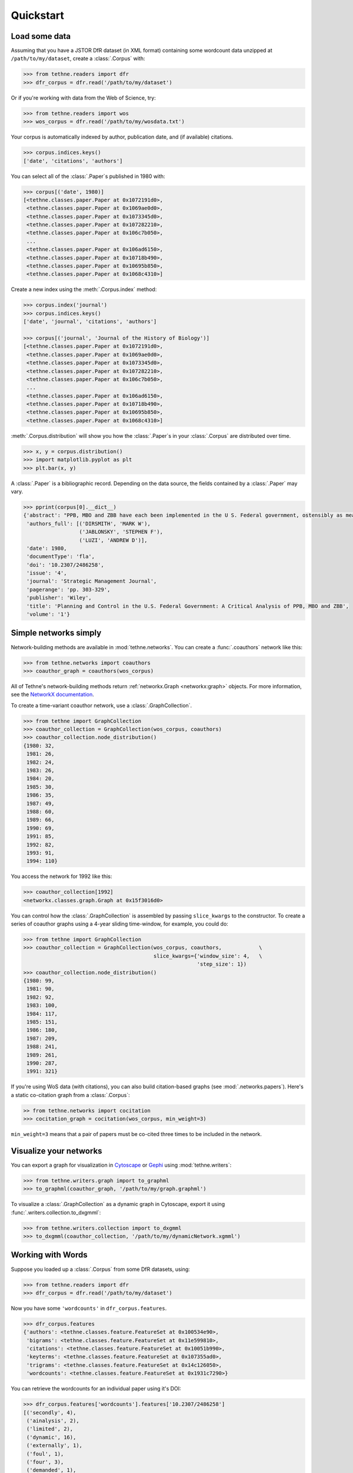 Quickstart
==========

Load some data
--------------

Assuming that you have a JSTOR DfR dataset (in XML format) containing some wordcount
data unzipped at ``/path/to/my/dataset``, create a :class:`.Corpus` with:

.. code-block:: python

   >>> from tethne.readers import dfr
   >>> dfr_corpus = dfr.read('/path/to/my/dataset')

Or if you're working with data from the Web of Science, try:

.. code-block:: python

   >>> from tethne.readers import wos
   >>> wos_corpus = dfr.read('/path/to/my/wosdata.txt')

Your corpus is automatically indexed by author, publication date, and (if
available) citations.

.. code-block:: python

   >>> corpus.indices.keys()
   ['date', 'citations', 'authors']

You can select all of the :class:`.Paper`\s published in 1980 with:

.. code-block:: python

   >>> corpus[('date', 1980)]
   [<tethne.classes.paper.Paper at 0x1072191d0>,
    <tethne.classes.paper.Paper at 0x1069ae0d0>,
    <tethne.classes.paper.Paper at 0x1073345d0>,
    <tethne.classes.paper.Paper at 0x107282210>,
    <tethne.classes.paper.Paper at 0x106c7b050>,
    ...
    <tethne.classes.paper.Paper at 0x106ad6150>,
    <tethne.classes.paper.Paper at 0x10718b490>,
    <tethne.classes.paper.Paper at 0x10695b850>,
    <tethne.classes.paper.Paper at 0x1068c4310>]

Create a new index using the :meth:`.Corpus.index` method:

.. code-block:: python

   >>> corpus.index('journal')
   >>> corpus.indices.keys()
   ['date', 'journal', 'citations', 'authors']

   >>> corpus[('journal', 'Journal of the History of Biology')]
   [<tethne.classes.paper.Paper at 0x1072191d0>,
    <tethne.classes.paper.Paper at 0x1069ae0d0>,
    <tethne.classes.paper.Paper at 0x1073345d0>,
    <tethne.classes.paper.Paper at 0x107282210>,
    <tethne.classes.paper.Paper at 0x106c7b050>,
    ...
    <tethne.classes.paper.Paper at 0x106ad6150>,
    <tethne.classes.paper.Paper at 0x10718b490>,
    <tethne.classes.paper.Paper at 0x10695b850>,
    <tethne.classes.paper.Paper at 0x1068c4310>]

:meth:`.Corpus.distribution` will show you how the :class:`.Paper`\s in your
:class:`.Corpus` are distributed over time.

.. code-block:: python

   >>> x, y = corpus.distribution()
   >>> import matplotlib.pyplot as plt
   >>> plt.bar(x, y)

.. figure:: _static/images/corpus_plot_distribution.png
   :width: 400
   :align: center

A :class:`.Paper` is a bibliographic record. Depending on the data source, the
fields contained by a :class:`.Paper` may vary.

.. code-block:: python

   >>> pprint(corpus[0].__dict__)
   {'abstract': "PPB, MBO and ZBB have each been implemented in the U S. Federal government, ostensibly as means for facilitating planning and control in agencies and programmes. The purpose of this paper is to evaluate the use of these techniques as management tools, political strategies and ritualistic symbols using concepts discussed in the organizational theory, planning and control, and policy science literatures Two basic conclusions emerge from the evaluation First, PPB, MBO and ZBB may inappropriately encourage the use of an analytical, computational decision strategy, and a cost/benefit method of performance assessment at a level within the organization and in environmental settings which call for an inspirational decision strategy and social test performance assessment As a result, environmental variety may not be matched by an organizational response which is equally variable Secondly, PPB, MBO and ZBB may have been used more as political strategies and ritualistic symbols for controlling and directing controversy by both the executive and legislative branches of the U.S Federal government and less as management tools for improving decision making within the U S Federal bureaucracy These management tools give the appearance of rationality in the formulation of public policy which is consistent with man's need for confidence building and conflict avoidance in running the affairs of state.",
    'authors_full': [('DIRSMITH', 'MARK W'),
                     ('JABLONSKY', 'STEPHEN F'),
                     ('LUZI', 'ANDREW D')],
    'date': 1980,
    'documentType': 'fla',
    'doi': '10.2307/2486258',
    'issue': '4',
    'journal': 'Strategic Management Journal',
    'pagerange': 'pp. 303-329',
    'publisher': 'Wiley',
    'title': 'Planning and Control in the U.S. Federal Government: A Critical Analysis of PPB, MBO and ZBB',
    'volume': '1'}

Simple networks simply
----------------------

Network-building methods are available in :mod:`tethne.networks`\. You can
create a :func:`.coauthors` network like this:

.. code-block:: python

   >>> from tethne.networks import coauthors
   >>> coauthor_graph = coauthors(wos_corpus)

All of Tethne's network-building methods return :ref:`networkx.Graph <networkx:graph>` objects.
For more information, see the `NetworkX documentation
<https://networkx.github.io/>`_.

To create a time-variant coauthor network, use a :class:`.GraphCollection`\.

.. code-block:: python

   >>> from tethne import GraphCollection
   >>> coauthor_collection = GraphCollection(wos_corpus, coauthors)
   >>> coauthor_collection.node_distribution()
   {1980: 32,
    1981: 26,
    1982: 24,
    1983: 26,
    1984: 20,
    1985: 30,
    1986: 35,
    1987: 49,
    1988: 60,
    1989: 66,
    1990: 69,
    1991: 85,
    1992: 82,
    1993: 91,
    1994: 110}

You access the network for 1992 like this:

.. code-block:: python

   >>> coauthor_collection[1992]
   <networkx.classes.graph.Graph at 0x15f3016d0>

You can control how the :class:`.GraphCollection` is assembled by passing
``slice_kwargs`` to the constructor. To create a series of coauthor graphs using
a 4-year sliding time-window, for example, you could do:

.. code-block:: python

   >>> from tethne import GraphCollection
   >>> coauthor_collection = GraphCollection(wos_corpus, coauthors,            \
                                             slice_kwargs={'window_size': 4,   \
                                                           'step_size': 1})
   >>> coauthor_collection.node_distribution()
   {1980: 99,
    1981: 90,
    1982: 92,
    1983: 100,
    1984: 117,
    1985: 151,
    1986: 180,
    1987: 209,
    1988: 241,
    1989: 261,
    1990: 287,
    1991: 321}

If you're using WoS data (with citations), you can also build citation-based
graphs (see :mod:`.networks.papers`\). Here's a static co-citation graph from a
:class:`.Corpus`:

.. code-block:: python

   >> from tethne.networks import cocitation
   >>> cocitation_graph = cocitation(wos_corpus, min_weight=3)

``min_weight=3`` means that a pair of papers must be co-cited three times to be
included in the network.

Visualize your networks
-----------------------

You can export a graph for visualization in `Cytoscape <http://cytoscape.org>`_
or `Gephi <http://gephi.org>`_ using :mod:`tethne.writers`\:

.. code-block:: python

   >>> from tethne.writers.graph import to_graphml
   >>> to_graphml(coauthor_graph, '/path/to/my/graph.graphml')

To visualize a :class:`.GraphCollection` as a dynamic graph in Cytoscape, export
it using :func:`.writers.collection.to_dxgmml`\:

.. code-block:: python

   >>> from tethne.writers.collection import to_dxgmml
   >>> to_dxgmml(coauthor_collection, '/path/to/my/dynamicNetwork.xgmml')

Working with Words
------------------

Suppose you loaded up a :class:`.Corpus` from some DfR datasets, using:

.. code-block:: python

   >>> from tethne.readers import dfr
   >>> dfr_corpus = dfr.read('/path/to/my/dataset')

Now you have some ``'wordcounts'`` in ``dfr_corpus.features``.

.. code-block:: python

   >>> dfr_corpus.features
   {'authors': <tethne.classes.feature.FeatureSet at 0x100534e90>,
    'bigrams': <tethne.classes.feature.FeatureSet at 0x11e599810>,
    'citations': <tethne.classes.feature.FeatureSet at 0x10051b990>,
    'keyterms': <tethne.classes.feature.FeatureSet at 0x107355ad0>,
    'trigrams': <tethne.classes.feature.FeatureSet at 0x14c126050>,
    'wordcounts': <tethne.classes.feature.FeatureSet at 0x1931c7290>}

You can retrieve the wordcounts for an individual paper using it's DOI:

.. code-block:: python

   >>> dfr_corpus.features['wordcounts'].features['10.2307/2486258']
   [('secondly', 4),
    ('ainalysis', 2),
    ('limited', 2),
    ('dynamic', 16),
    ('externally', 1),
    ('foul', 1),
    ('four', 3),
    ('demanded', 1),
    ('relationships', 9),
    ('whose', 2),
    ('capolitical', 1),
    ('coalignmnent', 1),
    ('presents', 3),
    ('investigation', 1),
    ('systemns', 1),
    ('admninistration', 1),
    ('conjecture', 1),
    ... ]

You can apply a stoplist using :meth:`.FeatureSet.transform`\.

.. code-block:: python

   >>> from nltk.corpus import stopwords
   >>> stoplist = set(stopwords.words())
   >>> apply_stoplist = lambda f, v, C, DC: None if f in stoplist else v
   >>> wordcounts = dfr_corpus.features['wordcounts']
   >>> dfr_corpus.features['filtered'] = wordcounts.transform(apply_stoplist)

If you have some recent WoS data with abstracts, you can get a
:class:`.FeatureSet` from abstract terms, too:

.. code-block:: python

   >>> from tethne.readers import wos
   >>> wos_corpus = dfr.read('/path/to/my/wosdata.txt')
   >>> from tethne import tokenize
   >>> wos_corpus.index_feature('abstract', tokenize=tokenize)
   >>> print wos_corpus.features
   ['abstract', 'authors', 'citations', 'date']

You can see how the word ``empirical`` is distributed across your
:class:`.Corpus` using :func:`.Corpus.distribution\:

.. code-block:: python

   >>> x, y = wos_corpus.feature_distribution('wordcounts', 'empirical')
   >>> plt.plot(x, y, lw=2)
   >>> plt.ylabel('Frequency of the word `empirical`')
   >>> plt.show()

.. figure:: _static/images/testdist.png
   :width: 400
   :align: center

Models Based on Words
---------------------

Topic models are pretty popular. You can create a LDA topic model using
`MALLET <http://mallet.cs.umass.edu/>`_ right from Tethne, using
:class:`tethne.model.corpus.mallet.LDAModel`\.

.. code-block:: python

   >>> from tethne import LDAModel
   >>> model = LDAModel(wos_corpus, 'abstract')     # Use words from 'abstract'.
   >>> model.fit(Z=20, max_iter=500)    # 20 topics, 500 iterations of sampling.

You can inspect the inferred topics using :meth:`.LDAModel.print_topics`\.

.. code-block:: python

   >>> model.print_topics(5)
   Topic	Top 5 words
   0  	strategy strategic strategies firms industry
   1  	costs pp firm economic cost
   2  	performance research study variables pp
   3  	acquisition acquisitions mergers market firms
   4  	planning strategic system corporate management
   5  	strategic strategy research management process
   6  	university john strategic france school
   7  	performance change organizational ceo board
   8  	japanese firms industry companies international
   9  	model market firm industry share
   10 	decision strategic group decisions problem
   11 	firms firm corporate compensation ownership
   12 	business time work part problems
   13 	firm technology innovation resources firms
   14 	anid al aind theory strategy
   15 	firms diversification firm performance related
   16 	managers management strategic control organizational
   17 	market product products entry industry
   18 	global structure international foreign business
   19 	journal management author paper strategic

We can also look at the representation of a topic over time using
:meth:`.LDAModel.topic_over_time`\:

.. code-block:: python

   >>> plt.figure(figsize=(15, 5))
   >>> for k in xrange(5):
   ...     x, y = model.topic_over_time(k)
   ...     plt.plot(x, y, label='topic {0}'.format(k), lw=2, alpha=0.7)
   >>> plt.legend(loc='best')
   >>> plt.show()

.. figure:: _static/images/topic_over_time.png
   :width: 400
   :align: center
